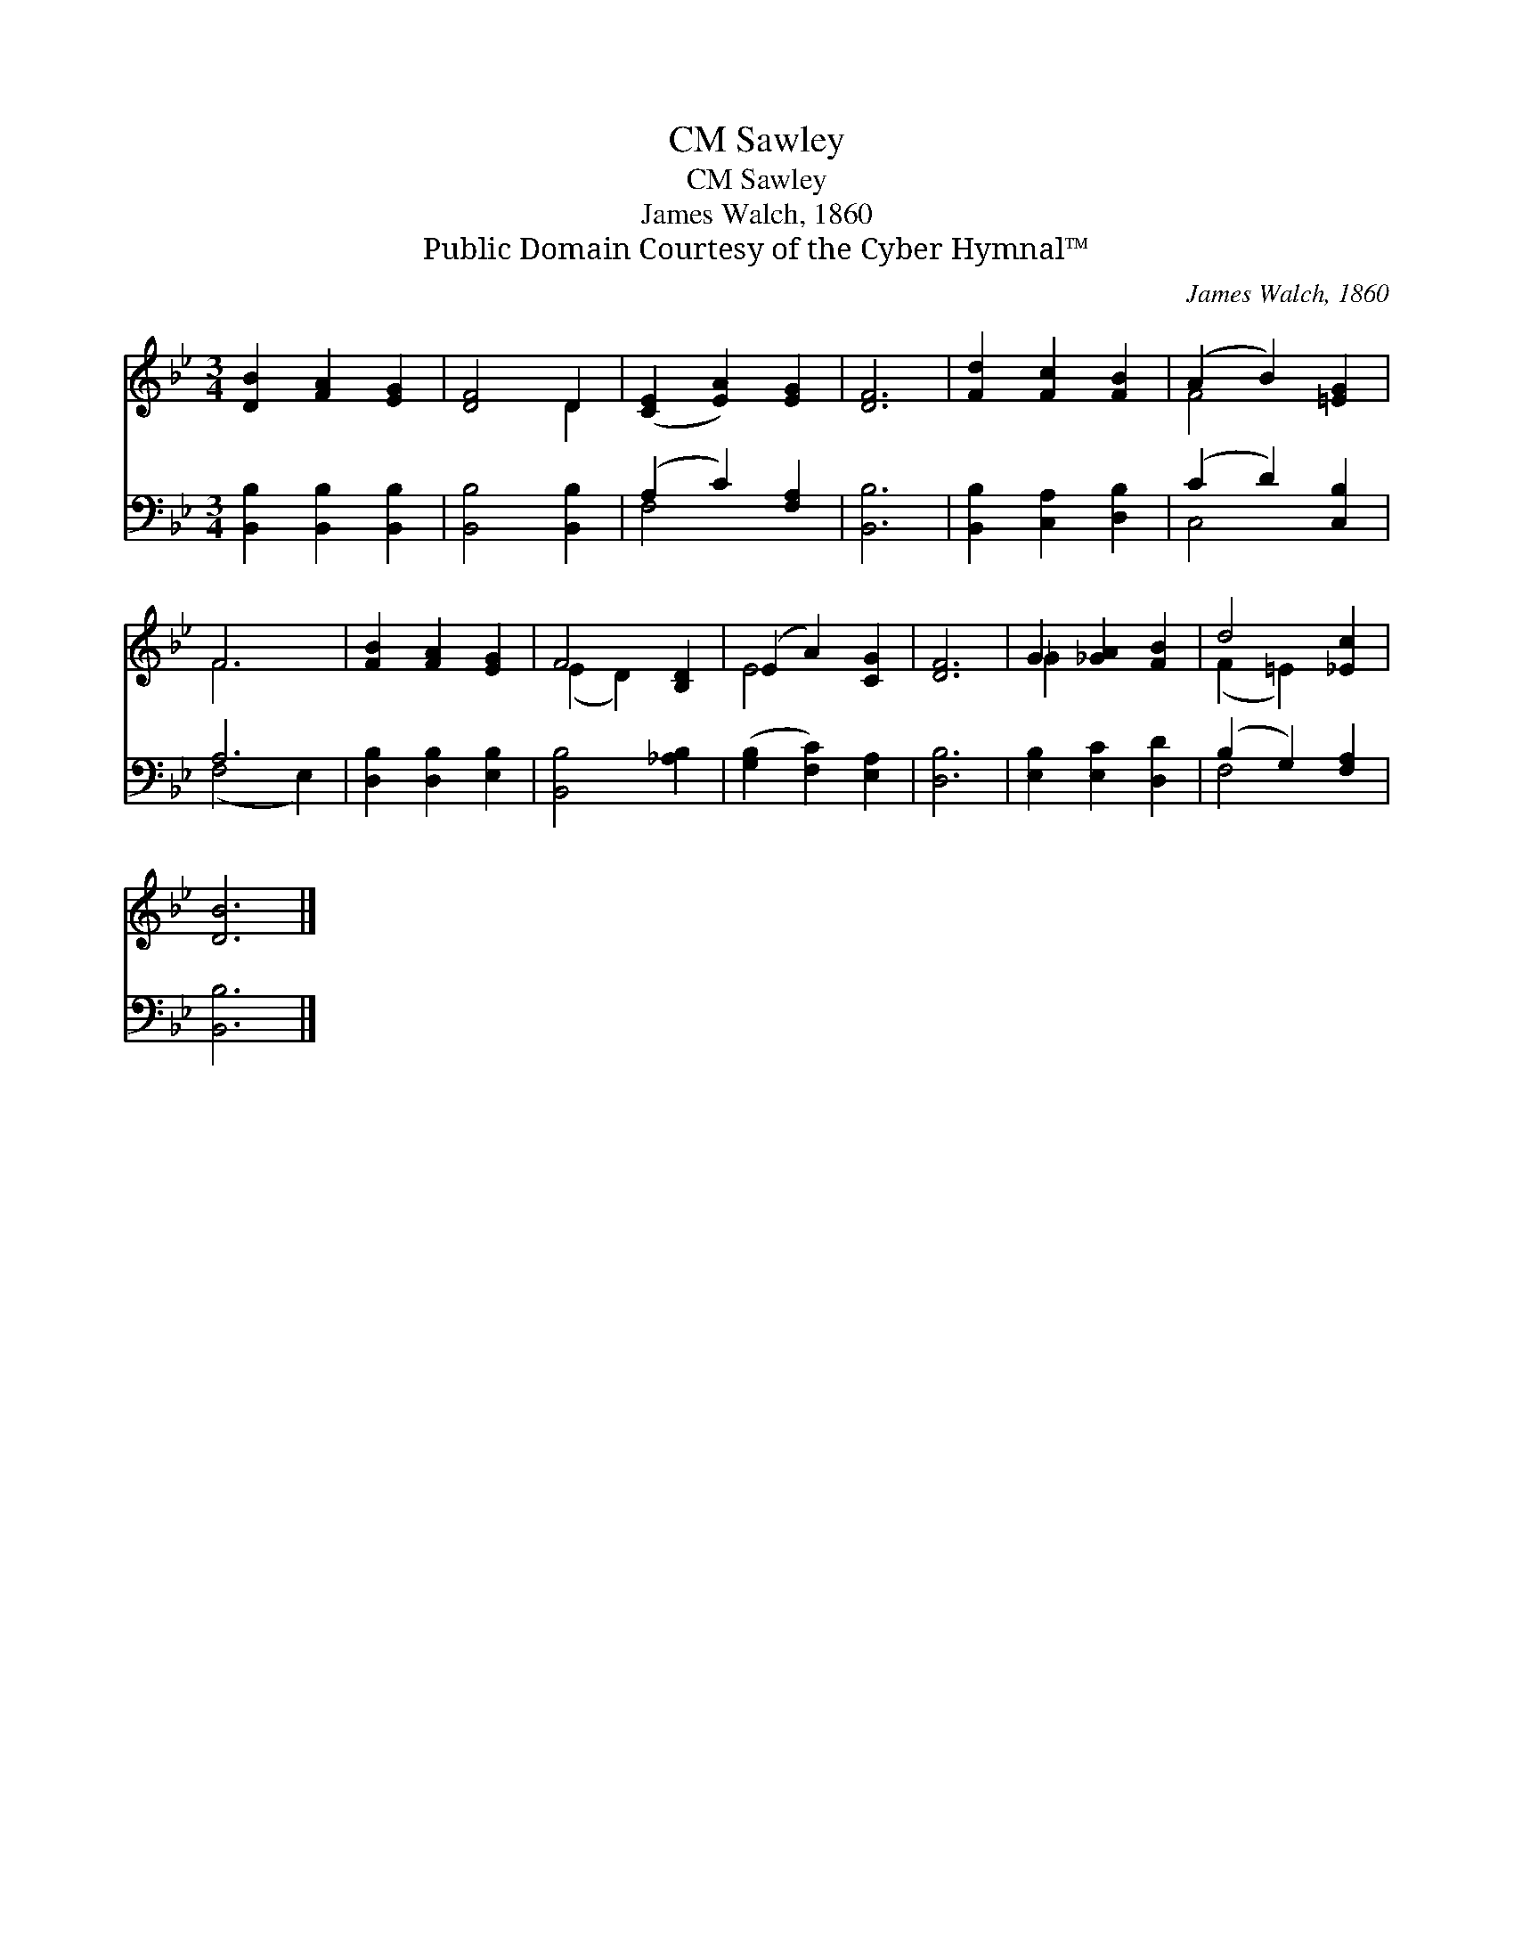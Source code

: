 X:1
T:Sawley, CM
T:Sawley, CM
T:James Walch, 1860
T:Public Domain Courtesy of the Cyber Hymnal™
C:James Walch, 1860
Z:Public Domain
Z:Courtesy of the Cyber Hymnal™
%%score ( 1 2 ) ( 3 4 )
L:1/8
M:3/4
K:Bb
V:1 treble 
V:2 treble 
V:3 bass 
V:4 bass 
V:1
 [DB]2 [FA]2 [EG]2 | [DF]4 D2 | ([CE]2 [EA]2) [EG]2 | [DF]6 | [Fd]2 [Fc]2 [FB]2 | (A2 B2) [=EG]2 | %6
 F6 | [FB]2 [FA]2 [EG]2 | F4 [B,D]2 | (E2 A2) [CG]2 | [DF]6 | G2 [_GA]2 [FB]2 | d4 [_Ec]2 | %13
 [DB]6 |] %14
V:2
 x6 | x4 D2 | x6 | x6 | x6 | F4 x2 | F6 | x6 | (E2 D2) x2 | E4 x2 | x6 | _G2 x4 | (F2 =E2) x2 | %13
 x6 |] %14
V:3
 [B,,B,]2 [B,,B,]2 [B,,B,]2 | [B,,B,]4 [B,,B,]2 | (A,2 C2) [F,A,]2 | [B,,B,]6 | %4
 [B,,B,]2 [C,A,]2 [D,B,]2 | (C2 D2) [C,B,]2 | A,6 | [D,B,]2 [D,B,]2 [E,B,]2 | [B,,B,]4 [_A,B,]2 | %9
 ([G,B,]2 [F,C]2) [E,A,]2 | [D,B,]6 | [E,B,]2 [E,C]2 [D,D]2 | (B,2 G,2) [F,A,]2 | [B,,B,]6 |] %14
V:4
 x6 | x6 | F,4 x2 | x6 | x6 | C,4 x2 | (F,4 E,2) | x6 | x6 | x6 | x6 | x6 | F,4 x2 | x6 |] %14

